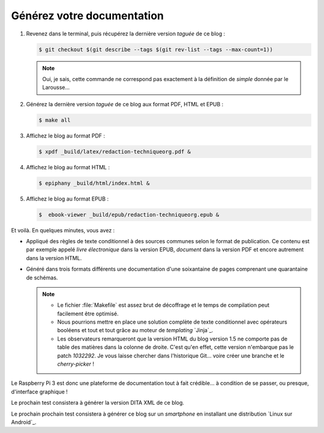 .. Copyright 2011-2018 Olivier Carrère
.. Cette œuvre est mise à disposition selon les termes de la licence Creative
.. Commons Attribution - Pas d'utilisation commerciale - Partage dans les mêmes
.. conditions 4.0 international.

.. code review: no code

.. _generez-votre-documentation:

Générez votre documentation
---------------------------

#. Revenez dans le terminal, puis récupérez la dernière version *taguée* de ce
   blog :

   .. code-block:: console

      $ git checkout $(git describe --tags $(git rev-list --tags --max-count=1))

   .. note::

      Oui, je sais, cette commande ne correspond pas exactement à la
      définition de *simple* donnée par le Larousse…

#. Générez la dernière version *taguée* de ce blog aux format PDF, HTML et
   EPUB :

   .. code-block:: console

      $ make all

#. Affichez le blog au format PDF :

   .. code-block:: console

      $ xpdf _build/latex/redaction-techniqueorg.pdf &

#. Affichez le blog au format HTML :

   .. code-block:: console

      $ epiphany _build/html/index.html &

#. Affichez le blog au format EPUB :

   .. code-block:: console

      $  ebook-viewer _build/epub/redaction-techniqueorg.epub &

Et voilà. En quelques minutes, vous avez :

- Appliqué des règles de texte conditionnel à des sources communes selon le
  format de publication. Ce contenu est par exemple appelé *livre
  électronique* dans la version EPUB, *document* dans la version PDF et
  encore autrement dans la version HTML.

- Généré dans trois formats différents une documentation d'une soixantaine de
  pages comprenant une quarantaine de schémas.

  .. note::

     - Le fichier :file:`Makefile` est assez brut de décoffrage et le temps de
       compilation peut facilement être optimisé.

     - Nous pourrions mettre en place une solution complète de texte
       conditionnel avec opérateurs booléens et tout et tout grâce au moteur
       de *templating* `Jinja`_.

     - Les observateurs remarqueront que la version HTML du blog version 1.5
       ne comporte pas de table des matières dans la colonne de droite. C'est
       qu'en effet, cette version n'embarque pas le patch *1032292*. Je vous
       laisse chercher dans l'historique Git… voire créer une branche et le
       *cherry-picker* !

Le Raspberry Pi 3 est donc une plateforme de documentation tout à fait crédible… à
condition de se passer, ou presque, d'interface graphique !

Le prochain test consistera à générer la version DITA XML de ce blog.

Le prochain prochain test consistera à générer ce blog sur un *smartphone*
en installant une distribution `Linux sur Android`_.

.. text review: yes
